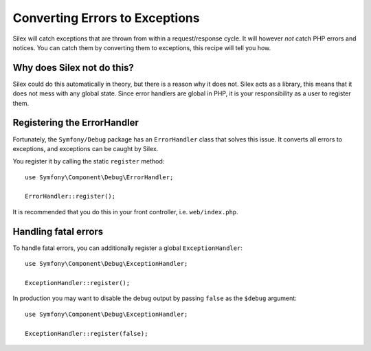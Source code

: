 Converting Errors to Exceptions
===============================

Silex will catch exceptions that are thrown from within a request/response
cycle. It will however *not* catch PHP errors and notices. You can catch them
by converting them to exceptions, this recipe will tell you how.

Why does Silex not do this?
---------------------------

Silex could do this automatically in theory, but there is a reason why it does
not. Silex acts as a library, this means that it does not mess with any global
state. Since error handlers are global in PHP, it is your responsibility as a
user to register them.

Registering the ErrorHandler
----------------------------

Fortunately, the ``Symfony/Debug`` package has an ``ErrorHandler`` class that
solves this issue. It converts all errors to exceptions, and exceptions can be
caught by Silex.

You register it by calling the static ``register`` method::

    use Symfony\Component\Debug\ErrorHandler;

    ErrorHandler::register();

It is recommended that you do this in your front controller, i.e.
``web/index.php``.

Handling fatal errors
---------------------

To handle fatal errors, you can additionally register a global
``ExceptionHandler``::

    use Symfony\Component\Debug\ExceptionHandler;

    ExceptionHandler::register();

In production you may want to disable the debug output by passing ``false`` as
the ``$debug`` argument::

    use Symfony\Component\Debug\ExceptionHandler;

    ExceptionHandler::register(false);
